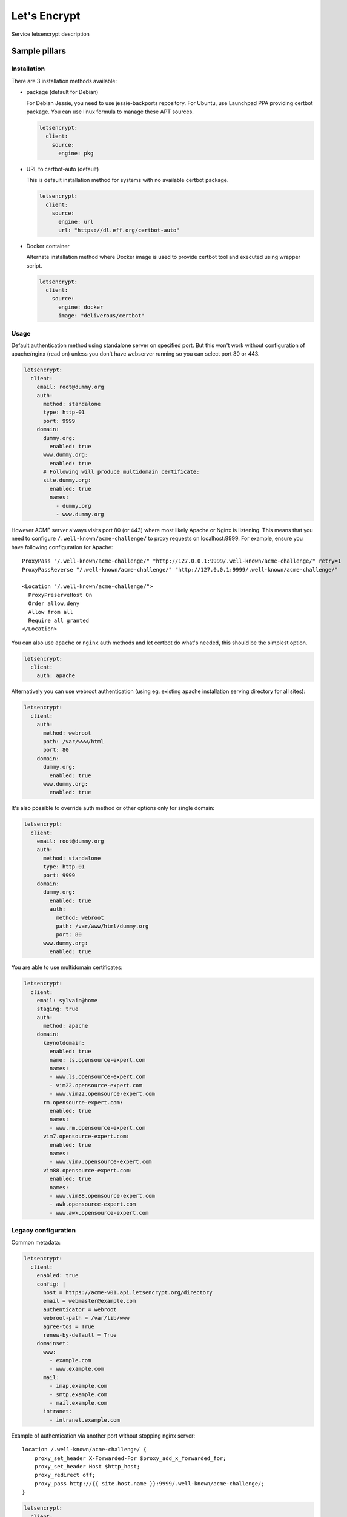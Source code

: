 
=============
Let's Encrypt
=============

Service letsencrypt description

Sample pillars
==============

Installation
------------

There are 3 installation methods available:

- package (default for Debian)

  For Debian Jessie, you need to use jessie-backports repository. For Ubuntu,
  use Launchpad PPA providing certbot package. You can use linux formula to
  manage these APT sources.

  .. code-block:: yaml

      letsencrypt:
        client:
          source:
            engine: pkg

- URL to certbot-auto (default)

  This is default installation method for systems with no available certbot
  package.

  .. code-block:: yaml

      letsencrypt:
        client:
          source:
            engine: url
            url: "https://dl.eff.org/certbot-auto"

- Docker container

  Alternate installation method where Docker image is used to provide certbot
  tool and executed using wrapper script.

  .. code-block:: yaml

      letsencrypt:
        client:
          source:
            engine: docker
            image: "deliverous/certbot"

Usage
-----

Default authentication method using standalone server on specified port.
But this won't work without configuration of apache/nginx (read on) unless you
don't have webserver running so you can select port 80 or 443.

.. code-block:: yaml

    letsencrypt:
      client:
        email: root@dummy.org
        auth:
          method: standalone
          type: http-01
          port: 9999
        domain:
          dummy.org:
            enabled: true
          www.dummy.org:
            enabled: true
          # Following will produce multidomain certificate:
          site.dummy.org:
            enabled: true
            names:
              - dummy.org
              - www.dummy.org

However ACME server always visits port 80 (or 443) where most likely Apache or
Nginx is listening. This means that you need to configure
``/.well-known/acme-challenge/`` to proxy requests on localhost:9999.
For example, ensure you have following configuration for Apache:

::

  ProxyPass "/.well-known/acme-challenge/" "http://127.0.0.1:9999/.well-known/acme-challenge/" retry=1
  ProxyPassReverse "/.well-known/acme-challenge/" "http://127.0.0.1:9999/.well-known/acme-challenge/"

  <Location "/.well-known/acme-challenge/">
    ProxyPreserveHost On
    Order allow,deny
    Allow from all
    Require all granted
  </Location>

You can also use ``apache`` or ``nginx`` auth methods and let certbot do
what's needed, this should be the simplest option.

.. code-block:: yaml

    letsencrypt:
      client:
        auth: apache

Alternatively you can use webroot authentication (using eg. existing apache
installation serving directory for all sites):

.. code-block:: yaml

    letsencrypt:
      client:
        auth:
          method: webroot
          path: /var/www/html
          port: 80
        domain:
          dummy.org:
            enabled: true
          www.dummy.org:
            enabled: true

It's also possible to override auth method or other options only for single
domain:

.. code-block:: yaml

    letsencrypt:
      client:
        email: root@dummy.org
        auth:
          method: standalone
          type: http-01
          port: 9999
        domain:
          dummy.org:
            enabled: true
            auth:
              method: webroot
              path: /var/www/html/dummy.org
              port: 80
          www.dummy.org:
            enabled: true

You are able to use multidomain certificates:

.. code-block:: yaml

    letsencrypt:
      client:
        email: sylvain@home
        staging: true
        auth:
          method: apache
        domain:
          keynotdomain:
            enabled: true
            name: ls.opensource-expert.com
            names:
            - www.ls.opensource-expert.com
            - vim22.opensource-expert.com
            - www.vim22.opensource-expert.com
          rm.opensource-expert.com:
            enabled: true
            names:
            - www.rm.opensource-expert.com
          vim7.opensource-expert.com:
            enabled: true
            names:
            - www.vim7.opensource-expert.com
          vim88.opensource-expert.com:
            enabled: true
            names:
            - www.vim88.opensource-expert.com
            - awk.opensource-expert.com
            - www.awk.opensource-expert.com

Legacy configuration
--------------------

Common metadata:

.. code-block:: yaml

    letsencrypt:
      client:
        enabled: true
        config: |
          host = https://acme-v01.api.letsencrypt.org/directory
          email = webmaster@example.com
          authenticator = webroot
          webroot-path = /var/lib/www
          agree-tos = True
          renew-by-default = True
        domainset:
          www:
            - example.com
            - www.example.com
          mail:
            - imap.example.com
            - smtp.example.com
            - mail.example.com
          intranet:
            - intranet.example.com

Example of authentication via another port without stopping nginx server::

    location /.well-known/acme-challenge/ {
        proxy_set_header X-Forwarded-For $proxy_add_x_forwarded_for;
        proxy_set_header Host $http_host;
        proxy_redirect off;
        proxy_pass http://{{ site.host.name }}:9999/.well-known/acme-challenge/;
    }

.. code-block:: yaml

    letsencrypt:
      client:
        enabled: true
        config: |
          ...
          renew-by-default = True
          http-01-port = 9999
          standalone-supported-challenges = http-01
        domainset:
          www:
            - example.com


Read more
=========

* `Certbot authentication plugins <https://letsencrypt.readthedocs.io/en/latest/using.html#getting-certificates-and-choosing-plugins>`_

Documentation and Bugs
======================

To learn how to install and update salt-formulas, consult the documentation
available online at:

    http://salt-formulas.readthedocs.io/

In the unfortunate event that bugs are discovered, they should be reported to
the appropriate issue tracker. Use Github issue tracker for specific salt
formula:

    https://github.com/salt-formulas/salt-formula-letsencrypt/issues

For feature requests, bug reports or blueprints affecting entire ecosystem,
use Launchpad salt-formulas project:

    https://launchpad.net/salt-formulas

You can also join salt-formulas-users team and subscribe to mailing list:

    https://launchpad.net/~salt-formulas-users

Developers wishing to work on the salt-formulas projects should always base
their work on master branch and submit pull request against specific formula.

    https://github.com/salt-formulas/salt-formula-letsencrypt

Any questions or feedback is always welcome so feel free to join our IRC
channel:

    #salt-formulas @ irc.freenode.net

